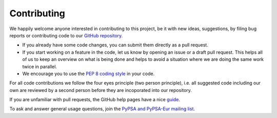 #######################
Contributing
#######################

We happily welcome anyone interested in contributing to this project,
be it with new ideas, suggestions, by filing bug reports or contributing code
to our `GitHub repository <https://github.com/PyPSA/PyPSA-Eur>`_.

* If you already have some code changes, you can submit them directly as a pull request.
* If you start working on a feature in the code, let us know by opening an issue or a draft pull request.
  This helps all of us to keep an overview on what is being done and helps to avoid a situation where we
  are doing the same work twice in parallel.
* We encourage you to use the `PEP 8 coding style <https://www.python.org/dev/peps/pep-0008/>`_ in your code.

For all code contributions we follow the four eyes principle (two person principle), i.e. all suggested code
including our own are reviewed by a second person before they are incoporated into our repository.

If you are unfamiliar with pull requests, the GitHub help pages have a nice `guide <https://help.github.com/en/articles/about-pull-requests>`_.

To ask and answer general usage questions, join the `PyPSA and PyPSA-Eur mailing list <https://groups.google.com/forum/#!forum/pypsa>`_.
